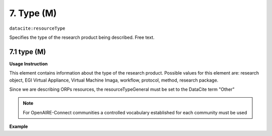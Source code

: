 .. _oas:type:

7. Type (M)
====================

``datacite:resourceType``

Specifies the type of the research product being described. Free text.

7.1 type (M)
-------------------


**Usage Instruction**

This element contains information about the type of the research product. Possible values for this element are: research object, EGI Virtual Appliance, Virtual Machine Imaga, workflow, protocol, method, research package.

Since we are describing ORPs resources, the resourceTypeGeneral must be set to the DataCite term "Other"

.. note::
  For OpenAIRE-Connect communities a controlled vocabulary established for each community must be used
  
**Example**

.. code-block:: xml
   :linenos:

   <resourceType resourceTypeGeneral="Other">
     	Research object
   </resourceType>

   
